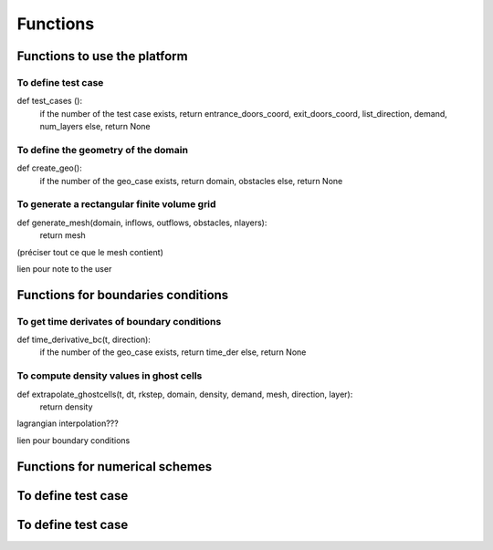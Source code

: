 Functions
^^^^^^^^^^^^^^^^^^

Functions to use the platform
~~~~~~~~~~~~~~~~~~~~~~~~~~~~~~~

To define test case
------------------------------

def test_cases ():
  if the number of the test case exists, return entrance_doors_coord, exit_doors_coord, list_direction, demand, num_layers
  else, return None

To define the geometry of the domain
---------------------------------------
def create_geo():
  if the number of the geo_case exists, return domain, obstacles
  else, return None
  
To generate a rectangular finite volume grid
----------------------------------------------
def generate_mesh(domain, inflows, outflows, obstacles, nlayers):
  return mesh
(préciser tout ce que le mesh contient)

lien pour note to the user

Functions for boundaries conditions
~~~~~~~~~~~~~~~~~~~~~~~~~~~~~~~~~~~~~

To get time derivates of boundary conditions
----------------------------------------------

def time_derivative_bc(t, direction):
  if the number of the geo_case exists, return time_der
  else, return None
  
To compute density values in ghost cells
-------------------------------------------

def extrapolate_ghostcells(t, dt, rkstep, domain, density, demand, mesh, direction, layer):
  return density
lagrangian interpolation???

lien pour boundary conditions

Functions for numerical schemes
~~~~~~~~~~~~~~~~~~~~~~~~~~~~~
To define test case
~~~~~~~~~~~~~~~~~~~~~~~~~~~~~
To define test case
~~~~~~~~~~~~~~~~~~~~~~~~~~~~~
